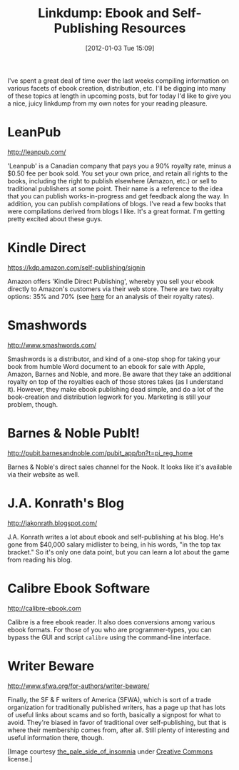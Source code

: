 #+DATE: [2012-01-03 Tue 15:09]
#+OPTIONS: toc:nil num:nil todo:nil pri:nil tags:nil ^:nil TeX:nil
#+CATEGORY: Linkdump
#+TAGS: jelec, amazon, kindle, ebooks, publishing, links
#+DESCRIPTION:
#+TITLE: Linkdump: Ebook and Self-Publishing Resources

[[./img/04-library.jpg]]

I've spent a great deal of time over the last weeks compiling
information on various facets of ebook creation, distribution,
etc. I'll be digging into many of these topics at length in upcoming
posts, but for today I'd like to give you a nice, juicy linkdump from
my own notes for your reading pleasure.

* LeanPub

  http://leanpub.com/

  'Leanpub' is a Canadian company that pays you a 90% royalty rate, minus
  a $0.50 fee per book sold. You set your own price, and retain all
  rights to the books, including the right to publish elsewhere (Amazon,
  etc.) or sell to traditional publishers at some point. Their name is
  a reference to the idea that you can publish works-in-progress and
  get feedback along the way. In addition, you can publish
  compilations of blogs. I've read a few books that were compilations
  derived from blogs I like. It's a great format. I'm getting
  pretty excited about these guys.

* Kindle Direct

  https://kdp.amazon.com/self-publishing/signin

  Amazon offers 'Kindle Direct Publishing', whereby you sell your ebook
  directly to Amazon's customers via their web store. There are two
  royalty options: 35% and 70% (see [[http://jelec.wordpress.com/2011/12/29/amazon-royalty-options-which-one-is-best-for-you/][here]] for an analysis of their
  royalty rates).

* Smashwords

  http://www.smashwords.com/

  Smashwords is a distributor, and kind of a one-stop shop for taking
  your book from humble Word document to an ebook for sale with Apple, Amazon, Barnes and Noble, and
  more. Be aware that they take an additional royalty on top of the
  royalties each of those stores takes (as I understand it). However, they make ebook
  publishing dead simple, and do a lot of the book-creation and
  distribution legwork for you. Marketing is still your problem, though.

* Barnes & Noble PubIt!

  http://pubit.barnesandnoble.com/pubit_app/bn?t=pi_reg_home

  Barnes & Noble's direct sales channel for the Nook. It looks like it's
  available via their website as well. 

* J.A. Konrath's Blog

  http://jakonrath.blogspot.com/

  J.A. Konrath writes a lot about ebook and self-publishing at his
  blog. He's gone from $40,000 salary midlister to being, in his words,
  "in the top tax bracket." So it's only one data point, but you can
  learn a lot about the game from reading his blog. 

* Calibre Ebook Software

  http://calibre-ebook.com

  Calibre is a free ebook reader. It also does conversions among various
  ebook formats. For those of you who are programmer-types, you can
  bypass the GUI and script =calibre= using the command-line interface.

* Writer Beware

  http://www.sfwa.org/for-authors/writer-beware/

  Finally, the SF & F writers of America (SFWA), which is sort of a trade
  organization for traditionally published writers, has a page up that
  has lots of useful links about scams and so forth, basically a
  signpost for what to avoid. They're biased in favor of traditional
  over self-publishing, but that is where their membership comes from,
  after all. Still plenty of interesting and useful information there,
  though.

[Image courtesy [[http://www.flickr.com/people/the_pale_side_of_insomnia][the_pale_side_of_insomnia]] under [[http://creativecommons.org/licenses/by-nc-nd/2.0/][Creative Commons]] license.]
